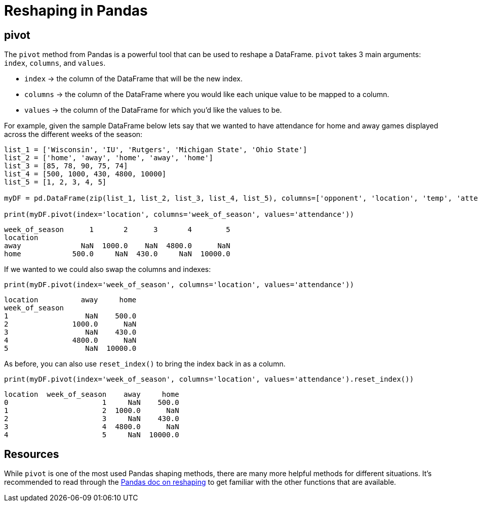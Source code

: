 = Reshaping in Pandas

== pivot
The `pivot` method from Pandas is a powerful tool that can be used to reshape a DataFrame. `pivot` takes 3 main arguments: `index`, `columns`, and `values`. 

* `index` -> the column of the DataFrame that will be the new index. 
* `columns` -> the column of the DataFrame where you would like each unique value to be mapped to a column.
* `values` -> the column of the DataFrame for which you'd like the values to be. 

For example, given the sample DataFrame below lets say that we wanted to have attendance for home and away games displayed across the different weeks of the season: 

[source, python]
----
list_1 = ['Wisconsin', 'IU', 'Rutgers', 'Michigan State', 'Ohio State']
list_2 = ['home', 'away', 'home', 'away', 'home']
list_3 = [85, 78, 90, 75, 74]
list_4 = [500, 1000, 430, 4800, 10000]
list_5 = [1, 2, 3, 4, 5]

myDF = pd.DataFrame(zip(list_1, list_2, list_3, list_4, list_5), columns=['opponent', 'location', 'temp', 'attendance', 'week_of_season'])

print(myDF.pivot(index='location', columns='week_of_season', values='attendance'))
----

----
week_of_season      1       2      3       4        5
location                                             
away              NaN  1000.0    NaN  4800.0      NaN
home            500.0     NaN  430.0     NaN  10000.0
----

If we wanted to we could also swap the columns and indexes: 

[source, python]
----
print(myDF.pivot(index='week_of_season', columns='location', values='attendance'))
----

----
location          away     home
week_of_season                 
1                  NaN    500.0
2               1000.0      NaN
3                  NaN    430.0
4               4800.0      NaN
5                  NaN  10000.0
----

As before, you can also use `reset_index()` to bring the index back in as a column.

[source, python]
----
print(myDF.pivot(index='week_of_season', columns='location', values='attendance').reset_index())
----

----
location  week_of_season    away     home
0                      1     NaN    500.0
1                      2  1000.0      NaN
2                      3     NaN    430.0
3                      4  4800.0      NaN
4                      5     NaN  10000.0
----

== Resources
While `pivot` is one of the most used Pandas shaping methods, there are many more helpful methods for different situations. It's recommended to read through the https://pandas.pydata.org/docs/user_guide/reshaping.html[Pandas doc on reshaping] to get familiar with the other functions that are available. 